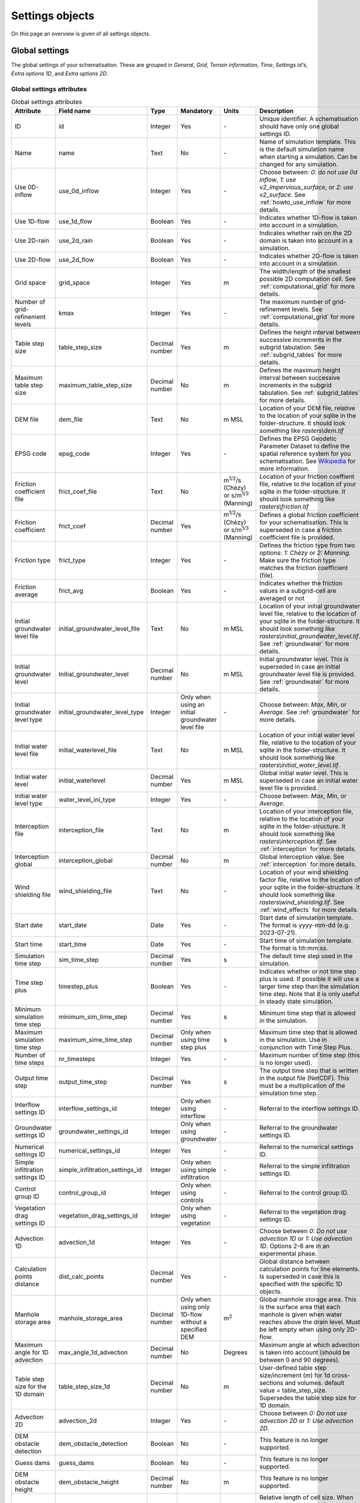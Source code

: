 .. _settings_objects:

Settings objects
================

On this page an overview is given of all settings objects.

.. _global_settings:

Global settings
---------------

The global settings of your schematisation. These are grouped in *General*, *Grid*, *Terrain information*, *Time*, *Settings id's*, *Extra options 1D*, and *Extra options 2D*.

Global settings attributes
^^^^^^^^^^^^^^^^^^^^^^^^^^

.. todo::
	- Check if everything is correct in this table?
	- Is this still relevant: use_2d_rain
	- Same for nr_timesteps? This doesn't do anything anymore, correct? It is still mandatory to give a value for this?
	- I also don't think startdate and starttime still work.. The default is 01/01/2000, 12:00 I think and is used when starting a simulation.
	- Same for dem_obstacle_detection and dem_obstacle_height.
	
	- No idea what guess_dams does and whether it (still) works.
	- Technical documentation on maximum table step size is missing in h_subgrid.rst.
	- For the initial groundwater and initial waterlevel types the type is integer, but that is not shown in the QGIS-table. I think it should be as the frict_type. Because then it makes sense that it is an integer type.
	- Add documentation for the folder structure that 3Di uses.


.. list-table:: Global settings attributes
   :widths: 20 20 15 10 10 25 20
   :header-rows: 1

   * - Attribute
     - Field name
     - Type
     - Mandatory
     - Units
     - Description
     - Group
   * - ID
     - id
     - Integer
     - Yes
     - \-
     - Unique identifier. A schematisation should have only one global settings ID.
     - General
   * - Name
     - name
     - Text
     - No
     - \-
     - Name of simulation template. This is the default simulation name when starting a simulation. Can be changed for any simulation.
     - General
   * - Use 0D-inflow
     - use_0d_inflow
     - Integer
     - Yes
     - \-
     - Choose between: *0: do not use 0d inflow*, *1: use v2_impervious_surface*, or *2: use v2_surface*. See :ref:`howto_use_inflow` for more details.
     - General
   * - Use 1D-flow
     - use_1d_flow
     - Boolean
     - Yes
     - \-
     - Indicates whether 1D-flow is taken into account in a simulation.
     - General
   * - Use 2D-rain
     - use_2d_rain
     - Boolean
     - Yes
     - \-
     - Indicates whether rain on the 2D domain is taken into account in a simulation.
     - General
   * - Use 2D-flow
     - use_2d_flow
     - Boolean
     - Yes
     - \-
     - Indicates whether 2D-flow is taken into account in a simulation.
     - General
   * - Grid space
     - grid_space
     - Integer
     - Yes
     - m
     - The width/length of the smallest possible 2D computation cell. See :ref:`computational_grid` for more details.
     - Grid
   * - Number of grid-refinement levels
     - kmax
     - Integer
     - Yes
     - \-
     - The maximum number of grid-refinement levels. See :ref:`computational_grid` for more details.
     - Grid
   * - Table step size
     - table_step_size
     - Decimal number
     - Yes
     - m
     - Defines the height interval between successive increments in the subgrid tabulation. See :ref:`subgrid_tables` for more details.
     - Grid
   * - Maximum table step size
     - maximum_table_step_size
     - Decimal number
     - No
     - m
     - Defines the maximum height interval between successive increments in the subgrid tabulation. See :ref:`subgrid_tables` for more details.
     - Grid
   * - DEM file
     - dem_file
     - Text
     - No
     - m MSL
     - Location of your DEM file, relative to the location of your sqlite in the folder-structure. It should look something like *rasters\\dem.tif*
     - Terrain information
   * - EPSG code
     - epsg_code
     - Integer
     - Yes
     - \-
     - Defines the EPSG Geodetic Parameter Dataset to define the spatial reference system for you schematisation. See `Wikipedia <https://en.wikipedia.org/wiki/EPSG_Geodetic_Parameter_Dataset>`_ for more information.
     - Terrain information
   * - Friction coefficient file
     - frict_coef_file
     - Text
     - No
     - m\ :sup:`1/2`/s (Chèzy) or s/m\ :sup:`1/3` (Manning)
     - Location of your friction coeffient file, relative to the location of your sqlite in the folder-structure. It should look something like *rasters\\friction.tif*
     - Terrain information
   * - Friction coefficient
     - frict_coef
     - Decimal number
     - Yes
     - m\ :sup:`1/2`/s (Chèzy) or s/m\ :sup:`1/3` (Manning)
     - Defines a global friction coefficient for your schematisation. This is superseded in case a friction coefficient file is provided.
     - Terrain information
   * - Friction type
     - frict_type
     - Integer
     - Yes
     - \-
     - Defines the friction type from two options: *1: Chèzy* or *2: Manning*. Make sure the friction type matches the friction coefficient (file).
     - Terrain information
   * - Friction average
     - frict_avg
     - Boolean
     - Yes
     - \-
     - Indicates whether the friction values in a subgrid-cell are averaged or not
     - Terrain information
   * - Initial groundwater level file
     - initial_groundwater_level_file
     - Text
     - No
     - m MSL
     - Location of your initial groundwater level file, relative to the location of your sqlite in the folder-structure. It should look something like *rasters\\initial_groundwater_level.tif*.  See :ref:`groundwater` for more details.
     - Terrain information
   * - Initial groundwater level
     - Initial_groundwater_level
     - Decimal number
     - No
     - m MSL
     - Initial groundwater level. This is superseded in case an initial groundwater level file is provided. See :ref:`groundwater` for more details.
     - Terrain information
   * - Initial groundwater level type
     - initial_groundwater_level_type
     - Integer
     - Only when using an initial groundwater level file
     - \-
     - Choose between: *Max*, *Min*, or *Average*. See :ref:`groundwater` for more details.
     - Terrain information
   * - Initial water level file
     - initial_waterlevel_file
     - Text
     - No
     - m MSL
     - Location of your initial water level file, relative to the location of your sqlite in the folder-structure. It should look something like *rasters\\initial_water_level.tif*.
     - Terrain information
   * - Initial water level
     - initial_waterlevel
     - Decimal number
     - Yes
     - m MSL
     - Global initial water level. This is superseded in case an initial water level file is provided.
     - Terrain information
   * - Initial water level type
     - water_level_ini_type
     - Integer
     - Yes
     - \-
     - Choose between: *Max*, *Min*, or *Average*.
     - Terrain information
   * - Interception file
     - interception_file
     - Text
     - No
     - m
     - Location of your interception file, relative to the location of your sqlite in the folder-structure. It should look something like *rasters\\interception.tif*. See :ref:`interception` for more details.
     - Terrain information
   * - Interception global
     - interception_global
     - Decimal number
     - No
     - m
     - Global interception value. See :ref:`interception` for more details.
     - Terrain information
   * - Wind shielding file
     - wind_shielding_file
     - Text
     - No
     - \-
     - Location of your wind shielding factor file, relative to the location of your sqlite in the folder-structure. It should look something like *rasters\\wind_shielding.tif*. See :ref:`wind_effects` for more details.
     - Terrain information
   * - Start date
     - start_date
     - Date
     - Yes
     - \-
     - Start date of simulation template. The format is yyyy-mm-dd (e.g. 2023-07-21).
     - Time
   * - Start time
     - start_time
     - Date
     - Yes
     - \-
     - Start time of simulation template. The format is hh:mm:ss.
     - Time
   * - Simulation time step
     - sim_time_step
     - Decimal number
     - Yes
     - s
     - The default time step used in the simulation.
     - Time
   * - Time step plus
     - timestep_plus
     - Boolean
     - Yes
     - \-
     - Indicates whether or not time step plus is used. If possible it will use a larger time step than the simulation time step. Note that it is only useful in steady state simulation.
     - Time
   * - Minimum simulation time step
     - minimum_sim_time_step
     - Decimal number
     - Yes
     - s
     - Minimum time step that is allowed in the simulation.
     - Time
   * - Maximum simulation time step
     - maximum_sime_time_step
     - Decimal number
     - Only when using time step plus
     - s
     - Maximum time step that is allowed in the simulation. Use in conjunction with Time Step Plus.
     - Time
   * - Number of time steps
     - nr_timesteps
     - Integer
     - Yes
     - \-
     - Maximum number of time step (this is no longer used).
     - Time
   * - Output time step
     - output_time_step
     - Decimal number
     - Yes
     - s
     - The output time step that is written in the output file (NetCDF). This must be a multiplication of the simulation time step.
     - Time
   * - Interflow settings ID
     - interflow_settings_id
     - Integer
     - Only when using interflow
     - \-
     - Referral to the interflow settings ID.
     - Settings ID's
   * - Groundwater settings ID
     - groundwater_settings_id
     - Integer
     - Only when using groundwater
     - \-
     - Referral to the groundwater settings ID.
     - Settings ID's
   * - Numerical settings ID
     - numerical_settings_id
     - Integer
     - Yes
     - \-
     - Referral to the numerical settings ID.
     - Settings ID's
   * - Simple infiltration settings ID
     - simple_infiltration_settings_id
     - Integer
     - Only when using simple infiltration
     - \-
     - Referral to the simple infiltration settings ID.
     - Settings ID's
   * - Control group ID
     - control_group_id
     - Integer
     - Only when using controls
     - \-
     - Referral to the control group ID.
     - Settings ID's
   * - Vegetation drag settings ID
     - vegetation_drag_settings_id
     - Integer
     - Only when using vegetation
     - \-
     - Referral to the vegetation drag settings ID.
     - Settings ID's
   * - Advection 1D
     - advection_1d
     - Integer
     - Yes
     - \-
     - Choose between *0: Do not use advection 1D* or *1: Use advection 1D*. Options 2-6 are in an experimental phase.
     - Extra options 1D
   * - Calculation points distance
     - dist_calc_points
     - Decimal number
     - Yes
     - \-
     - Global distance between calculation points for line elements. Is superseded in case this  is specified with the specific 1D objects.
     - Extra options 1D
   * - Manhole storage area
     - manhole_storage_area
     - Decimal number
     - Only when using only 1D-flow without a specified DEM
     - m\ :sup:`2`
     - Global manhole storage area. This is the surface area that each manhole is given when water reaches above the drain level. Must be left empty when using only 2D-flow.
     - Extra options 1D
   * - Maximum angle for 1D advection
     - max_angle_1d_advection
     - Decimal number
     - No
     - Degrees
     - Maximum angle at which advection is taken into account (should be between 0 and 90 degrees).
     - Extra options 1D
   * - Table step size for the 1D domain
     - table_step_size_1d
     - Decimal number
     - No
     - m
     - User-defined table step size/increment (m) for 1d cross-sections and volumes. default value = table_step_size. Supersedes the table step size for 1D domain.
     - Extra options 1D
   * - Advection 2D
     - advection_2d
     - Integer
     - Yes
     - \-
     - Choose between *0: Do not use advection 2D* or *1: Use advection 2D*.
     - Extra options 2D
   * - DEM obstacle detection
     - dem_obstacle_detection
     - Boolean
     - No
     - \-
     - This feature is no longer supported.
     - Extra options 2D
   * - Guess dams
     - guess_dams
     - Boolean
     - No
     - \-
     - This feature is no longer supported.
     - Extra options 2D
   * - DEM obstacle height
     - dem_obstacle_height
     - Decimal number
     - No
     - m
     - This feature is no longer supported.
     - Extra options 2D
   * - Embedded cutoff threshold
     - embedded_cutoff_threshold
     - Decimal number
     - No
     - \-
     - Relative length of cell size. When an embedded channel intersects a 2D cell with a length shorter than the cell size * cutoff threshold, the embedded channel skips this 2D cell. This is useful for preventing very short embedded channel segments (which slow down your simulation).
     - Extra options 2D
   * - Flooding threshold
     - flooding_threshold
     - Decimal number
     - Yes
     - m
     - The water depth threshold for flow between 2D cells. The depth is relative to the lowest bathymetry pixel at the edge between two 2D cells. It should be equal or higher than 0.
     - Extra options 2D



.. _aggregation_settings:

Aggregation settings
--------------------

You can set multiple aggregation options for each *flow_variable* as long as the *aggregation_method* is not used twice for the same flow_variable.

Aggregation settings attributes
^^^^^^^^^^^^^^^^^^^^^^^^^^^^^^^

.. todo::
	- There are a few errors in the flow variables in the QGIS-table (: 
		- "Waterlevel" should be "Water level"
		- "Wet cross section" should be "Wet cross-sectional area"
		- "Volume" should be "Volume"
		- Not sure, but I think "Surface source sink discharge" should be "Surface source & sink discharge"

.. list-table:: Attribute Field Descriptions
   :widths: 20 20 15 10 15 40
   :header-rows: 1

   * - Attribute
     - Field name
     - Type
     - Mandatory
     - Units
     - Description
   * - ID
     - id
     - Integer
     - Yes
     - \-
     - Unique identifier. Each aggregation needs a unique ID.
   * - Flow variable
     - flow_variable
     - Text
     - Yes
     - \-
     - The flow variables that can be used to aggregate. Choose between:
     
       - Discharge
       - Flow velocity
       - Pump discharge
       - Rain
       - Water level
       - Wet cross-sectional area
       - Wet surface
       - Lateral discharge
       - Volume
       - Simple infiltration
       - Leakage
       - Interception
       - Surface source & sink discharge
   * - Aggregation method
     - aggregation_method
     - Text
     - Yes
     - \-
     - The aggregation methods that can be used on a flow variable. Choose between:
     
       - Average: Calculates the average value of the variable over the aggregation interval.
       - Minimum: Calculates the minimum value of the variable over the aggregation interval.
       - Maximum: Calculates the maximum value of the variable over the aggregation interval.
       - Cumulative: Calculates the cumulative value of the variable over the aggregation interval by integrating over time [dt * variable].
       - Median: Calculates the median value of the variable over the aggregation interval.
       - Cumulative negative: Calculates the cumulative negative value of the variable over the aggregation interval by integrating over time [dt * variable].
       - Cumulative positive: Calculates the cumulative positive value of the variable over the aggregation interval by integrating over time [dt * variable].
       - Current: Uses the current value of a variable. This is for the Water Balance Tool. This is only valid for volume and intercepted_volume.
   * - Aggregation interval
     - time_step
     - Integer
     - Yes
     - s
     - Determines the interval over which the aggregation will be calculated
   * - Aggregation variable name
     - var_name
     - Text
     - Yes
     - \-
     - A user-defined aggregation variable name to distinguish between aggregated configuration of variables. It should be something like *discharge_cum_pos* or *water_level_max*
   * - Global settings id
     - global_settings_id
     - Integer
     - Yes
     - \-
     - Referral to the global settings ID

.. _simple_infiltration_settings:

Simple infiltration settings
----------------------------

Settings for 'simple' infiltration in models without groundwater.

Simple infiltration attributes
^^^^^^^^^^^^^^^^^^^^^^^^^^^^^^

.. list-table:: Simple infiltration settings attributes
   :widths: 15 20 10 10 10 35
   :header-rows: 1

   * - Attribute
     - Field name
     - Type
     - Mandatory
     - Units
     - Description
   * - ID
     - id
     - Integer
     - Yes
     - \-
     - Unique identifier. A schematisation should have only one simple infiltration settings ID.
   * - Display name
     - display_name
     - Text
     - Yes
     - \-
     - For user administration only.
   * - Infiltration rate
     - infiltration_rate
     - Decimal number
     - Yes
     - mm/day
     - Global infiltration rate.
   * - Infiltration rate file
     - infiltration_rate_file
     - Text
     - No
     - mm/day
     - Location of your infiltration rate file, relative to the location of your sqlite in the folder-structure. It should look something like *rasters\\infiltration.tif*.
   * - Maximum infiltration capacity
     - max_infiltration_capacity
     - Decimal number
     - No
     - m
     - Global maximum infiltration capacity, which uses the sum of pixel values per 2D cell. Once this capacity has been reached there will be no more infiltration.
   * - Maximum infiltration capacity file
     - max_infiltration_capacity_file
     - Text
     - No
     - m
     - Location of your maximum infiltration capacity file, relative to the location of your sqlite in the folder-structure. It should look something like *rasters\\max_infiltration.tif*.
   * - Infiltration surface option
     - infiltration_surface_option
     - Integer
     - Yes
     - \-
     - Option that determines how the infiltration works in 2D cells. Choose between *0: Rain (whole surface when raining, only wet pixels when dry)*, *1: Whole surface*, *2: Only wet surface*.


Groundwater settings
--------------------

Groundwater settings

Interflow settings
------------------

Interflow settings

.. _numerical_settings:

Numerical settings
------------------

Numerical settings (advanced users)


.. _vegetation_drag:

Vegetation drag settings
------------------------

The *vegetation drag* table contains the input parameters that are used for 2D flow with vegetation. For an in-depth explanation of how 2D flow with vegetation is calculated by 3Di, see :ref:`flow_with_vegetation`. For more information on using vegetation in your 3Di model and choosing the right parameter values, :ref:`a_how_to_vegetation`.

Vegetation drag can only be used with friction type 'Chezy', because the vegetation formulation (initially introduced by Baptist 2005) uses Chezy.

Columns
^^^^^^^

id
""

Unique identifier

height
""""""
Height of the vegetation (m), i.e. the length of the plant stems.  Global value that is used in the entire model domain, used by 3Di if no raster (*height_file*) is supplied.

height_file
"""""""""""
Reference to a raster file containing the *height of the vegetation (m), i.e. the length of the plant stems*. Values can be varied on the pixel level and will also be used as such by the 3Di computational core. If a raster file is supplied, any global value given in *height* will be ignored.

stem_count
""""""""""
Density of plant stems (number of stems per m:sup:`2`). Global value that is used in the entire model domain, used by 3Di if no raster (*stem_count_file*) is supplied.

stem_count_file
"""""""""""""""
Reference to a raster file containing the *density of plant stems (number of stems per m:sup:`2`)* for each pixel. Values can be varied on the pixel level and will also be used as such by the 3Di computational core. If a raster file is supplied, any global value given in *stem_count* will be ignored.

stem_diameter
"""""""""""""
Mean diameter of plant stems (m). Global value that is used in the entire model domain, used by 3Di if no raster (*stem_diameter_file*) is supplied.

stem_diameter_file
""""""""""""""""""
Reference to a raster file containing a *mean diameter of plant stems (m)* for each pixel. Values can be varied on the pixel level and will also be used as such by the 3Di computational core. If a raster file is supplied, any global value given in *stem_diameter* will be ignored.

drag_coefficient
""""""""""""""""

Dimensionless coefficient to linearly scale the drag that vegetation exerts on the water. The drag resulting from vegetation is different for each situation. A large share of this variation is captured by choosing the correct values for stem count, stem diameter and vegetation height. The drag coefficient can be used to account for the other factors that affect the drag. The drag coefficient can also be used as a calibration parameter.

Global value that is used in the entire model domain, used by 3Di if no raster (*drag_coefficient_file*) is supplied.

drag_coefficient_file
"""""""""""""""""""""

Reference to a raster file containing a *drag_coefficient* for each pixel. Values can be varied on the pixel level and will also be used as such by the 3Di computational core. If a raster file is supplied, any global value given in *drag_coefficient* will be ignored.

